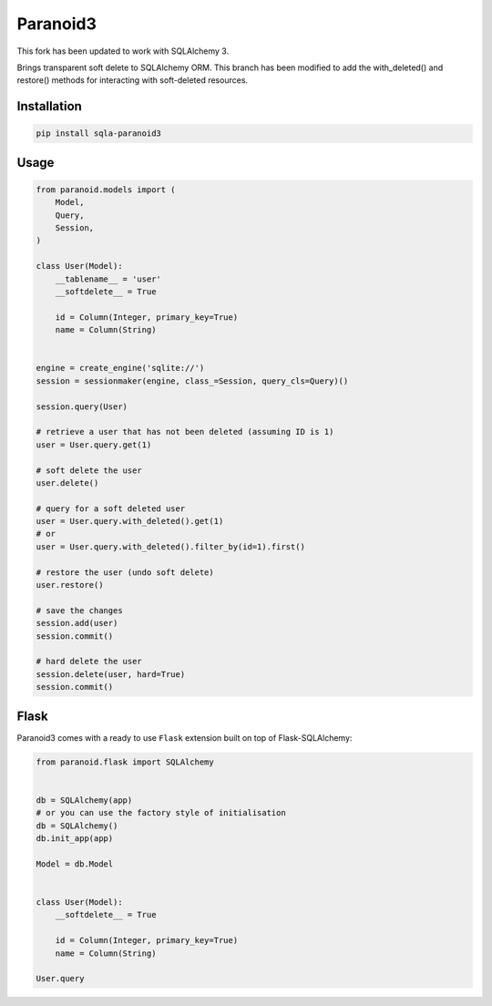 Paranoid3
========

This fork has been updated to work with SQLAlchemy 3.

Brings transparent soft delete to SQLAlchemy ORM. This branch has been
modified to add the with_deleted() and restore() methods for interacting
with soft-deleted resources.

.. image:: https://travis-ci.org/sashahilton00/sqla-paranoid3.svg?branch=dev
   :target: https://travis-ci.org/sashahilton00/sqla-paranoid3
   :alt: Build Status


Installation
------------

.. code-block:: bash

    pip install sqla-paranoid3


Usage
-----

.. code-block:: python

    from paranoid.models import (
        Model,
        Query,
        Session,
    )

    class User(Model):
        __tablename__ = 'user'
        __softdelete__ = True

        id = Column(Integer, primary_key=True)
        name = Column(String)


    engine = create_engine('sqlite://')
    session = sessionmaker(engine, class_=Session, query_cls=Query)()

    session.query(User)

    # retrieve a user that has not been deleted (assuming ID is 1)
    user = User.query.get(1)

    # soft delete the user
    user.delete()

    # query for a soft deleted user
    user = User.query.with_deleted().get(1)
    # or
    user = User.query.with_deleted().filter_by(id=1).first()

    # restore the user (undo soft delete)
    user.restore()

    # save the changes
    session.add(user)
    session.commit()

    # hard delete the user
    session.delete(user, hard=True)
    session.commit()


Flask
-----

Paranoid3 comes with a ready to use ``Flask`` extension built
on top of Flask-SQLAlchemy:


.. code-block:: python

    from paranoid.flask import SQLAlchemy


    db = SQLAlchemy(app)
    # or you can use the factory style of initialisation
    db = SQLAlchemy()
    db.init_app(app)

    Model = db.Model


    class User(Model):
        __softdelete__ = True

        id = Column(Integer, primary_key=True)
        name = Column(String)

    User.query
